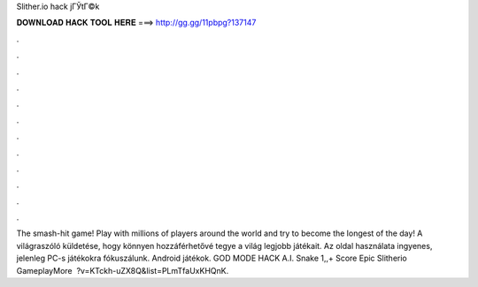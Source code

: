 Slither.io hack jГЎtГ©k



𝐃𝐎𝐖𝐍𝐋𝐎𝐀𝐃 𝐇𝐀𝐂𝐊 𝐓𝐎𝐎𝐋 𝐇𝐄𝐑𝐄 ===> http://gg.gg/11pbpg?137147



.



.



.



.



.



.



.



.



.



.



.



.



The smash-hit game! Play with millions of players around the world and try to become the longest of the day! A  világraszóló küldetése, hogy könnyen hozzáférhetővé tegye a világ legjobb játékait. Az oldal használata ingyenes, jelenleg PC-s játékokra fókuszálunk. Android játékok.  GOD MODE HACK A.I. Snake 1,,+ Score Epic Slitherio GameplayMore  ️ ?v=KTckh-uZX8Q&list=PLmTfaUxKHQnK.
